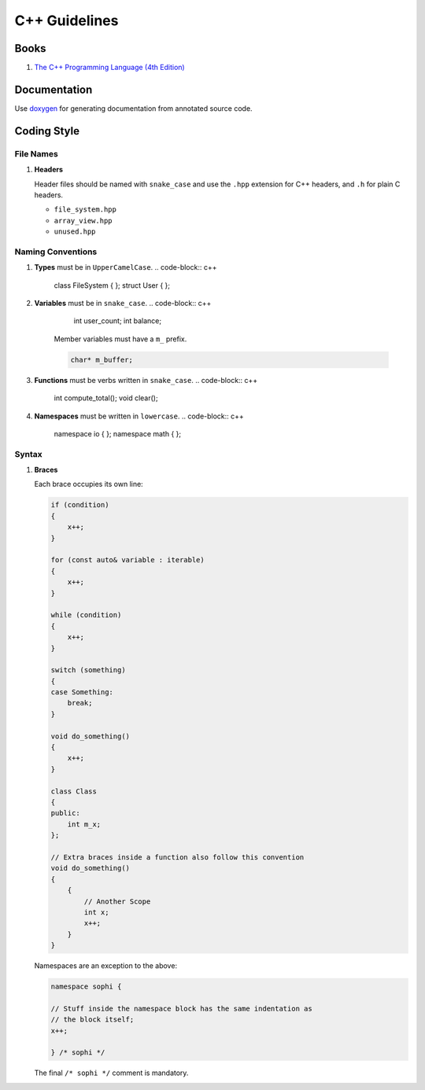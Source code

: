 C++ Guidelines
--------------

Books
=====

#. `The C++ Programming Language (4th Edition) <http://www.stroustrup.com/4th.html>`__


Documentation
=============

Use `doxygen <http://www.stack.nl/~dimitri/doxygen/>`__ for generating
documentation from annotated source code.


Coding Style
============

File Names
^^^^^^^^^^

#. **Headers**

   Header files should be named with ``snake_case`` and use the ``.hpp``
   extension for C++ headers, and ``.h`` for plain C headers.

   - ``file_system.hpp``
   - ``array_view.hpp``
   - ``unused.hpp``

Naming Conventions
^^^^^^^^^^^^^^^^^^

#. **Types** must be in ``UpperCamelCase``.
   .. code-block:: c++

        class FileSystem { };
        struct User { };

#. **Variables** must be in ``snake_case``.
   .. code-block:: c++

        int user_count;
        int balance;

    Member variables must have a ``m_`` prefix.

    .. code-block:: c++

        char* m_buffer;

#. **Functions** must be verbs written in ``snake_case``.
   .. code-block:: c++

       int compute_total();
       void clear();

#. **Namespaces** must be written in ``lowercase``.
   .. code-block:: c++

       namespace io { };
       namespace math { };

Syntax
^^^^^^

#. **Braces**

   Each brace occupies its own line:

   .. code-block:: c++

       if (condition)
       {
           x++;
       }

       for (const auto& variable : iterable)
       {
           x++;
       }

       while (condition)
       {
           x++;
       }

       switch (something)
       {
       case Something:
           break;
       }

       void do_something()
       {
           x++;
       }

       class Class
       {
       public:
           int m_x;
       };

       // Extra braces inside a function also follow this convention
       void do_something()
       {
           {
               // Another Scope
               int x;
               x++;
           }
       }


   Namespaces are an exception to the above:

   .. code-block:: c++

       namespace sophi {

       // Stuff inside the namespace block has the same indentation as
       // the block itself;
       x++;

       } /* sophi */


   The final ``/* sophi */`` comment is mandatory.

